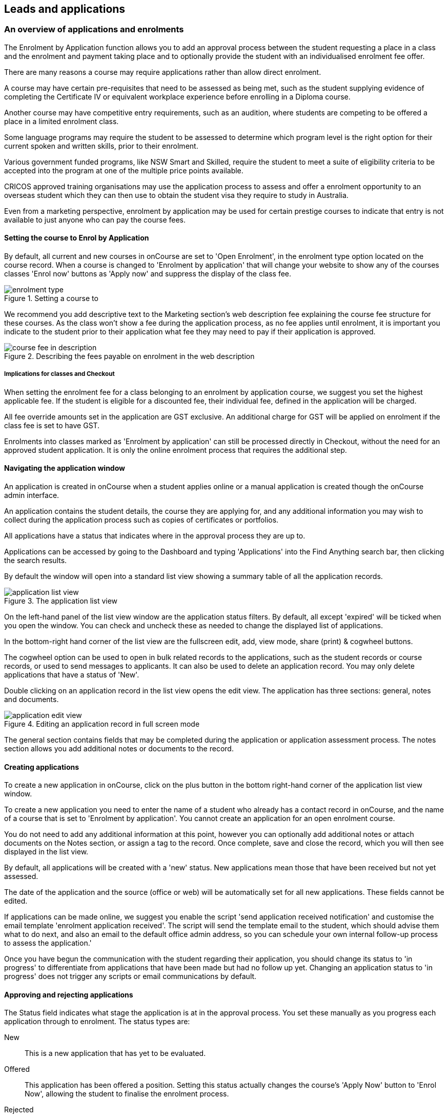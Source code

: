 [[applications]]
== Leads and applications

[[applications-Overview]]
=== An overview of applications and enrolments

The Enrolment by Application function allows you to add an approval process between the student requesting a place in a class and the enrolment and payment taking place and to optionally provide the student with an individualised enrolment fee offer.

There are many reasons a course may require applications rather than allow direct enrolment.

A course may have certain pre-requisites that need to be assessed as being met, such as the student supplying evidence of completing the Certificate IV or equivalent workplace experience before enrolling in a Diploma course.

Another course may have competitive entry requirements, such as an audition, where students are competing to be offered a place in a limited enrolment class.

Some language programs may require the student to be assessed to determine which program level is the right option for their current spoken and written skills, prior to their enrolment.

Various government funded programs, like NSW Smart and Skilled, require the student to meet a suite of eligibility criteria to be accepted into the program at one of the multiple price points available.

CRICOS approved training organisations may use the application process to assess and offer a enrolment opportunity to an overseas student which they can then use to obtain the student visa they require to study in Australia.

Even from a marketing perspective, enrolment by application may be used for certain prestige courses to indicate that entry is not available to just anyone who can pay the course fees.

==== Setting the course to Enrol by Application

By default, all current and new courses in onCourse are set to 'Open Enrolment', in the enrolment type option located on the course record. When a course is changed to 'Enrolment by application' that will change your website to show any of the courses classes 'Enrol now' buttons as 'Apply now' and suppress the display of the class fee.

image::images/enrolment_type.png[title='Setting a course to 'Enrolment by application'']

We recommend you add descriptive text to the Marketing section's web description fee explaining the course fee structure for these courses. As the class won't show a fee during the application process, as no fee applies until enrolment, it is important you indicate to the student prior to their application what fee they may need to pay if their application is approved.

image::images/course_fee_in_description.png[title='Describing the fees payable on enrolment in the web description']

===== Implications for classes and Checkout

When setting the enrolment fee for a class belonging to an enrolment by application course, we suggest you set the highest applicable fee. If the student is eligible for a discounted fee, their individual fee, defined in the application will be charged.

All fee override amounts set in the application are GST exclusive. An additional charge for GST will be applied on enrolment if the class fee is set to have GST.

Enrolments into classes marked as 'Enrolment by application' can still be processed directly in Checkout, without the need for an approved student application. It is only the online enrolment process that requires the additional step.

[[enrolmentByApplication-General]]
==== Navigating the application window

An application is created in onCourse when a student applies online or a manual application is created though the onCourse admin interface.

An application contains the student details, the course they are applying for, and any additional information you may wish to collect during the application process such as copies of certificates or portfolios.

All applications have a status that indicates where in the approval process they are up to.

Applications can be accessed by going to the Dashboard and typing 'Applications' into the Find Anything search bar, then clicking the search results.

By default the window will open into a standard list view showing a summary table of all the application records.

image::images/application_list_view.png[title='The application list view']

On the left-hand panel of the list view window are the application status filters. By default, all except 'expired' will be ticked when you open the window. You can check and uncheck these as needed to change the displayed list of applications.

In the bottom-right hand corner of the list view are the fullscreen edit, add, view mode, share (print) & cogwheel buttons.

The cogwheel option can be used to open in bulk related records to the applications, such as the student records or course records, or used to send messages to applicants. It can also be used to delete an application record. You may only delete applications that have a status of 'New'.

Double clicking on an application record in the list view opens the edit view. The application has three sections: general, notes and documents.

image::images/application_edit_view.png[title='Editing an application record in full screen mode']

The general section contains fields that may be completed during the application or application assessment process. The notes section allows you add additional notes or documents to the record.

[[enrolmentbyApplication-create]]
==== Creating applications

To create a new application in onCourse, click on the plus button in the bottom right-hand corner of the application list view window.

To create a new application you need to enter the name of a student who already has a contact record in onCourse, and the name of a course that is set to 'Enrolment by application'. You cannot create an application for an open enrolment course.

You do not need to add any additional information at this point, however you can optionally add additional notes or attach documents on the Notes section, or assign a tag to the record. Once complete, save and close the record, which you will then see displayed in the list view.

By default, all applications will be created with a 'new' status. New applications mean those that have been received but not yet assessed.

The date of the application and the source (office or web) will be automatically set for all new applications. These fields cannot be edited.

If applications can be made online, we suggest you enable the script 'send application received notification' and customise the email template 'enrolment application received'. The script will send the template email to the student, which should advise them what to do next, and also an email to the default office admin address, so you can schedule your own internal follow-up process to assess the application.'

Once you have begun the communication with the student regarding their application, you should change its status to 'in progress' to differentiate from applications that have been made but had no follow up yet.
Changing an application status to 'in progress' does not trigger any scripts or email communications by default.

[[enrolmentbyApplication-approvereject]]
==== Approving and rejecting applications

The Status field indicates what stage the application is at in the approval process. You set these manually as you progress each application through to enrolment. The status types are:

New:: This is a new application that has yet to be evaluated.
Offered:: This application has been offered a position. Setting this status actually changes the course's 'Apply Now' button to 'Enrol Now', allowing the student to finalise the enrolment process.
Rejected:: This is given to applications where that are being rejected.
Withdrawn:: This is for when the student would like to withdraw their application.
In Progress:: This is for any application you are currently considering.
Expired:: This is when an application was initially offered but not accepted by the student before the 'enrol by' date.

When an application has its status changed in onCourse, this affects what actions are available to the student. For example, only a student with an application of status type 'offered' can proceed with an online enrolment in a class from the course.

Note that an 'offered' application for a course allows the student to enrol online in any published class from that course. This can be a useful option for courses that have a day and evening class option, or for courses that have classes starting every month.

[[applicationbyEnrolment-feeoverride]]
==== Fee override and enrol by date

For an approved application, you can optionally add a 'fee override' and an 'enrol by' date.

If you don't provide a fee override, the student can enrol at any of the standard or eligible discount rates you have set up for the classes of that course.

If you do provide a fee override, this is the only fee option available to the student when they enrol online, for all classes of the course. Using the fee override instead of the normal class discount options is most useful for government funded classes where a complicated metric determines the student enrolment fee on a student by student basis.

The enrol by date can put a cap on when the student has to decide to go ahead with the enrolment, possibly before the next class commences, or an earlier day, so you can offer the position to another student. This date is not required if the approval to enrol can be used at any time.

[[enrolmentbyApplication-reasonfordecision]]
==== Reason for decision

When you are choosing to reject an application, you may wish to make your reason for the decision known to the student. In that case, provide some text in the 'Reason for decision (student visible)' field in the application.

image::images/application_rejected.png[title='An 'application rejected' email showing the reason for the decision from the application record.']

As part of your application assessment process, you may determine that the student is not eligible to complete the course they applied for. For example, a student may have applied for a Certificate III level English course and your assessment process has determined they are at Certificate I level. You can choose to either reject the Certificate III application and create a new application for the Certificate I or just change the original application to the Certificate I and explain why in the reason field.

==== Custom fields

Any fields below the 'reason for decision' box that aren't a part of Notes or Documents are custom fields that have been added in General Preferences.

[[enrolmentbyApplication-studentoffer]]
==== When the student has an offer

Once the student has received their application offer they can choose to reject it, which then marks the application as 'Withdrawn' in onCourse. You can also mark an application as withdrawn at any time if the student notifies you they don't want to proceed.

If the student proceeds to enrolment after receiving an 'offered' application notice, then the application status will change to 'accepted'. You cannot change this status once it has been set.

If you set an Enrol by date in an offered application and the student fails to enrol by this time, the status will be automatically set to 'expired'.You can reset the Enrol by date to automatically set it back to 'offered'.

===== Sending application emails

When an application is created online or via the office, a script called 'send application received notification' can be enabled to send the 'Enrolment application received' email.

If you have enabled the standard 'send application decision' script and customised your 'application accepted' and 'application rejected' templates, the information will be automatically sent to the students when you change the application status and save the record.

If you don't want to send these emails automatically, but would still like to send them out manually, you can disable the script and use the cogwheel option to send the received, approved or rejected email instead.

image::images/application_success_email.png[title='An example of the standard 'application accepted' template email sent to a student']

[[applications-Web]]
=== Applications on the web

Courses set to 'Enrolment by application' need one or more classes enabled to display on the web to allow students to apply.

The usual 'Enrol now' button will say 'Apply now' and any information about the class fee will be suppressed. We suggest you add information to the course or class description about the fees that will be applicable if the student's application is successful.

image::images/apply_now.png[title='A course set to 'enrolment by application' showing apply now for the classes on the web']

==== Applying online

A student can apply online for a course, or courses as well as purchasing other enrolments or products in the shopping cart. As per the usual checkout process, the contact details you have set to request on enrolment must be supplied.

There is no payment required if the student is only completing an online application.

image::images/online_application.png[title='The application (with no fee charged) is clearly identified in the checkout process.']

At the end of the checkout process, the student will be sent an 'enrolment application received' notification, instructing them what to do next.

In the Automation window, under Scripts, a default script called 'send application received notification' is disabled by default. If you plan on using online applications, you need to make sure this script is enabled.

The email that is sent to the student can also be found in Automation, under Message Templates and is called 'Enrolment application received'. You must customise this template by inserting a location for the next stage of the application process, or replace it with some text to the effect of 'We will be in contact to request additional documentation'.

image::images/enrol_application_received.png[title='The default enrolment application received email in HTML']

==== Enrolling after application approval

Once a student's application documents have been received, you have determined the appropriate fee for the student and set the fee override, and changed the application status to success, a script called 'send application decision' (disabled in onCourse by default, please enable if you wish to use it) will send the email template 'enrolment application accepted'.

Within this template, is a special URL containing a unique student ID that will open the course page ready for the student to select their class, enrol, and pay their enrolment fee. If the student has been provided a special fee override, that is the price they will see listed for each class on the course page. Otherwise, they will now see the default class fee.

image::images/application_approved_email.png[title='The default enrolment application approved email in HTML']

The application approval process is for a course. Once a student is approved, they can then enrol in any class from that course, but can only use their application approval to enrol in one class from the course.

Alternatively, if the student returns to the public website, locates the course and clicks 'Apply now' after they have an approved application, they will be able to proceed directly to the enrolment and payment process. This only occurs if the student uses the same first name, last name and email address they used for their approved application.

If during the enrolment and payment process, they wish to 'add a friend', then the friend will go through the application process. Only students with applications statuses of 'offered' can proceed to online enrolment and payment.

image::images/application_enrolment_with_fee_override.png[title='The approved student is charged their override fee of $88 on enrolment,rather than the standard class fee']

==== Application records in the portal

Students can also see the history of their applications in the skillsOnCourse portal by going to History and selecting the tab Applications. You can send the link to students
https://www.skillsoncourse.com.au/portal/history to take them directly to this page after login.

The History shows all current applications where the assessment is in progress, offered applications, as well as any rejected or withdrawn applications.

Applications with a status of offered can be rejected in the portal by the student, which will change their status in onCourse to 'withdrawn', or the student can proceed to enrol and pay for their application from within the portal. This will redirect them to the normal online enrolment process.

image::images/portal_application_history.png[title='This student has multiple applications of varying statuses recorded in their application history']

=== Bulk adding or removing tags

You can add or remove tags in bulk from application records by, in the list view, highlighting the records you wish to change, clicking the cogwheel and selecting either 'add tags' or 'remove tags'. Select the tag and click 'Make Changes'.